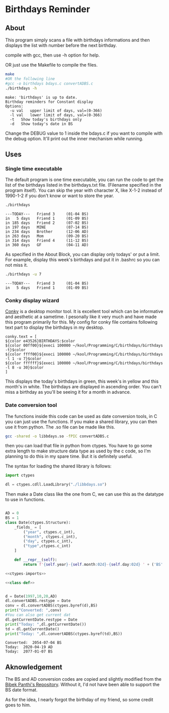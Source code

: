 * Birthdays Reminder
  
** About
This program simply scans a file with birthdays informations and then displays the list with number before the next birthday.

compile with gcc, then use -h option for help.

OR just use the Makefile to compile the files. 

#+BEGIN_SRC sh :exports both :results output
make
#OR the following line
#gcc -o birthdays bdays.c convertADBS.c
./birthdays -h
#+END_SRC

#+RESULTS:
: make: 'birthdays' is up to date.
: Birthday reminders for Constant display
: Options:
: 	-u val	 upper limit of days, val=(0-366)
: 	-l val	 lower limit of days, val=(0-366)
: 	-t	 Show today's birthdays only
: 	-d	 Show today's date in BS

Change the DEBUG value to 1 inside the bdays.c if you want to compile with the debug option.
It'll print out the inner mechanism while running.

** Uses 
*** Single time executable
The default program is one time executable, you can run the code to get the list of the birthdays listed in the birthdays.txt file. 
(Filename specified in the program itself). 
You can skip the year with character X, like X-1-2 instead of 1990-1-2 if you don't know or want to store the year.

#+BEGIN_SRC sh :exports both :results output
./birthdays 
#+END_SRC

#+RESULTS:
: ---TODAY---	Friend 3     (01-04 BS)
: in   5 days	Friend 1     (01-09 BS)
: in 185 days	Friend 2     (07-02 BS)
: in 197 days	MINE         (07-14 BS)
: in 234 days	Brother      (12-06 AD)
: in 263 days	Mom          (09-20 BS)
: in 314 days	Friend 4     (11-12 BS)
: in 360 days	GF           (04-11 AD)

As specified in the About Block, you can display only todays' or put a limit. For example, display this week's birthdays and put it in .bashrc so you can not miss it. 
#+BEGIN_SRC sh :exports both :results output
./birthdays -u 7
#+END_SRC

#+RESULTS:
: ---TODAY---	Friend 3     (01-04 BS)
: in   5 days	Friend 1     (01-09 BS)

*** Conky display wizard
[[https://github.com/brndnmtthws/conky][Conky]] is a desktop monitor tool. It is excellent tool which can be informative and aesthetic at a sametime.
I pesonally like it very much and have made this program primarily for this.
My config for conky file contains following text part to display the birthdays in my desktop.

#+BEGIN_SRC conky
conky.text = [
${color e43526}BIRTHDAYS:$color
${color 00ff00}${execi 100000 ~/kool/Programming/C/birthdays/birthdays -t}$color
${color ffff00}${execi 100000 ~/kool/Programming/C/birthdays/birthdays -l 1 -u 7}$color
${color ffffff}${execi 100000 ~/kool/Programming/C/birthdays/birthdays -l 8 -u 30}$color
]
#+END_SRC
This displays the today's birthdays in green, this week's in yellow and this month's in white.
The birthdays are displayed in ascending order.
You can't miss a birthday as you'll be seeing it for a month in advance.

*** Date conversion tool
The functions inside this code can be used as date conversion tools, in C you can just use the functions. 
If you make a shared library, you can then use it from python. The .so file can be made like this.
#+BEGIN_SRC sh :tangle lib
gcc -shared -o libbdays.so -fPIC convertADBS.c
#+END_SRC

#+RESULTS:

then you can load that file in python from ctypes. You have to go some extra
length to make structure data type as used by the c code, so I'm planning to do 
this in my spare time. But it is definitely useful. 

The syntax for loading the shared library is follows:

#+name: ctypes-imports
#+begin_src python
import ctypes

dl = ctypes.cdll.LoadLibrary("./libbdays.so")
#+end_src

#+RESULTS:
: None

Then make a Date class like the one from C, we can use this as the datatype to use in functions.

#+name: class-def
#+BEGIN_SRC python

AD = 0
BS = 1
class Date(ctypes.Structure):
    _fields_ = [
        ("year", ctypes.c_int),
        ("month", ctypes.c_int),
        ("day", ctypes.c_int),
        ("type",ctypes.c_int)
    ]

    def __repr__(self):
        return f'{self.year}-{self.month:02d}-{self.day:02d} ' + ('BS' if self.type else 'AD')
#+end_src

#+RESULTS:




#+begin_src python :exports both :results output :tangle yes :noweb yes
<<ctypes-imports>>

<<class-def>>


d = Date(1997,10,20,AD)
dl.convertADBS.restype = Date
conv = dl.convertADBS(ctypes.byref(d),BS)
print("Converted: ",conv)
#You can also get current dat
dl.getCurrentDate.restype = Date
print("Today: ",dl.getCurrentDate())
td = dl.getCurrentDate()
print("Today: ",dl.convertADBS(ctypes.byref(td),BS))
#+end_src

#+RESULTS:
: Converted:  2054-07-04 BS
: Today:  2020-04-19 AD
: Today:  2077-01-07 BS


** Aknowledgement
The BS and AD conversion codes are copied and slightly modified from the [[https://github.com/bpanthi977/calendar][Bibek Panthi's Repository]].
Without it, I'd not have been able to support the BS date format. 

As for the idea, I nearly forgot the birthday of my friend, so some credit goes to him. 
